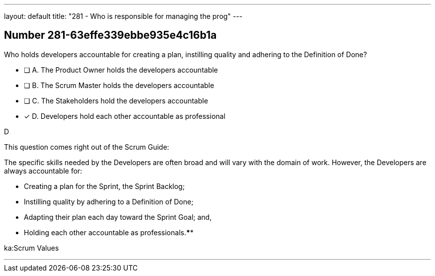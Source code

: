 ---
layout: default 
title: "281 - Who is responsible for managing the prog"
---


[.question]
== Number 281-63effe339ebbe935e4c16b1a

****

[.query]
Who holds developers accountable for creating a plan, instilling quality and adhering to the Definition of Done?

[.list]
* [ ] A. The Product Owner holds the developers accountable
* [ ] B. The Scrum Master holds the developers accountable
* [ ] C. The Stakeholders hold the developers accountable
* [*] D. Developers hold each other accountable as professional
****

[.answer]
D

[.explanation]
This question comes right out of the Scrum Guide:

The specific skills needed by the Developers are often broad and will vary with the domain of work. However, the Developers are always accountable for:

- Creating a plan for the Sprint, the Sprint Backlog;
- Instilling quality by adhering to a Definition of Done;
- Adapting their plan each day toward the Sprint Goal; and,
- Holding each other accountable as professionals.****

[.ka]
ka:Scrum Values

'''

